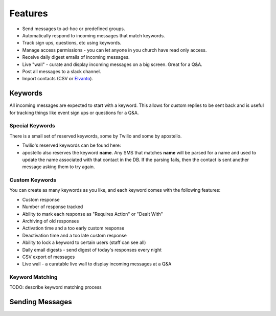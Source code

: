 Features
========

* Send messages to ad-hoc or predefined groups.
* Automatically respond to incoming messages that match keywords.
* Track sign ups, questions, etc using keywords.
* Manage access permissions - you can let anyone in you church have read only access.
* Receive daily digest emails of incoming messages.
* Live "wall" - curate and display incoming messages on a big screen. Great for a Q&A.
* Post all messages to a slack channel.
* Import contacts (CSV or `Elvanto <https://www.elvanto.com/r_Y7HXKNE6>`_).


Keywords
--------

All incoming messages are expected to start with a keyword. This allows for custom replies to be sent back and is useful for tracking things like event sign ups or questions for a Q&A.

Special Keywords
~~~~~~~~~~~~~~~~

There is a small set of reserved keywords, some by Twilio and some by apostello.

* Twilio's reserved keywords can be found here:
* apostello also reserves the keyword **name**. Any SMS that matches **name** will be parsed for a name and used to update the name associated with that contact in the DB. If the parsing fails, then the contact is sent another message asking them to try again.

Custom Keywords
~~~~~~~~~~~~~~~

You can create as many keywords as you like, and each keyword comes with the following features:

* Custom response
* Number of response tracked
* Ability to mark each response as "Requires Action" or "Dealt With"
* Archiving of old responses
* Activation time and a too early custom response
* Deactivation time and a too late custom response
* Ability to lock a keyword to certain users (staff can see all)
* Daily email digests - send digest of today's responses every night
* CSV export of messages
* Live wall - a curatable live wall to display incoming messages at a Q&A

Keyword Matching
~~~~~~~~~~~~~~~~

TODO: describe keyword matching process

Sending Messages
----------------


